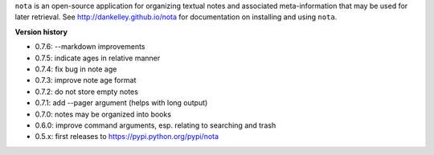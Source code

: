``nota`` is an open-source application for organizing textual notes and
associated meta-information that may be used for later retrieval.  See
http://dankelley.github.io/nota for documentation on installing and using
``nota``.

**Version history**

* 0.7.6: --markdown improvements

* 0.7.5: indicate ages in relative manner

* 0.7.4: fix bug in note age

* 0.7.3: improve note age format

* 0.7.2: do not store empty notes

* 0.7.1: add --pager argument (helps with long output)

* 0.7.0: notes may be organized into books
  
* 0.6.0: improve command arguments, esp. relating to searching and trash

* 0.5.x: first releases to https://pypi.python.org/pypi/nota

